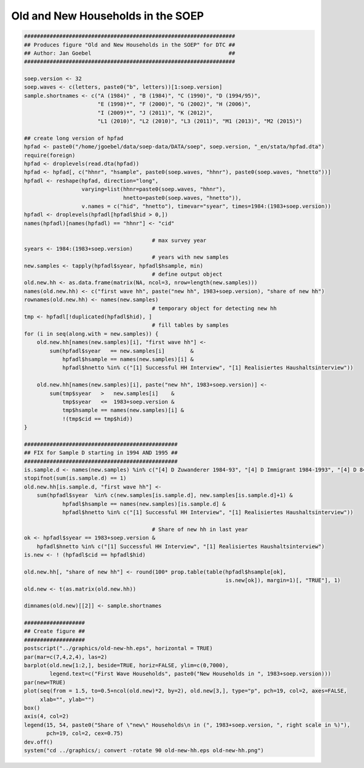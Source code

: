 Old and New Households in the SOEP
==================================

.. code:: R

    ##################################################################
    ## Produces figure "Old and New Households in the SOEP" for DTC ##
    ## Author: Jan Goebel                                           ##
    ##################################################################
    
    soep.version <- 32
    soep.waves <- c(letters, paste0("b", letters))[1:soep.version]
    sample.shortnames <- c("A (1984)" , "B (1984)", "C (1990)", "D (1994/95)",
                           "E (1998)*", "F (2000)", "G (2002)", "H (2006)",
                           "I (2009)*", "J (2011)", "K (2012)",
                           "L1 (2010)", "L2 (2010)", "L3 (2011)", "M1 (2013)", "M2 (2015)")
    
    ## create long version of hpfad
    hpfad <- paste0("/home/jgoebel/data/soep-data/DATA/soep", soep.version, "_en/stata/hpfad.dta")
    require(foreign)
    hpfad <- droplevels(read.dta(hpfad))
    hpfad <- hpfad[, c("hhnr", "hsample", paste0(soep.waves, "hhnr"), paste0(soep.waves, "hnetto"))]
    hpfadl <- reshape(hpfad, direction="long",
                      varying=list(hhnr=paste0(soep.waves, "hhnr"),
                                   hnetto=paste0(soep.waves, "hnetto")),
                      v.names = c("hid", "hnetto"), timevar="syear", times=1984:(1983+soep.version))
    hpfadl <- droplevels(hpfadl[hpfadl$hid > 0,])
    names(hpfadl)[names(hpfadl) == "hhnr"] <- "cid"
    
                                            # max survey year
    syears <- 1984:(1983+soep.version)
                                            # years with new samples
    new.samples <- tapply(hpfadl$syear, hpfadl$hsample, min)
                                            # define output object
    old.new.hh <- as.data.frame(matrix(NA, ncol=3, nrow=length(new.samples)))
    names(old.new.hh) <- c("first wave hh", paste("new hh", 1983+soep.version), "share of new hh")
    rownames(old.new.hh) <- names(new.samples)
                                            # temporary object for detecting new hh
    tmp <- hpfadl[!duplicated(hpfadl$hid), ]
                                            # fill tables by samples
    for (i in seq(along.with = new.samples)) {
        old.new.hh[names(new.samples)[i], "first wave hh"] <-
            sum(hpfadl$syear   == new.samples[i]        &
                hpfadl$hsample == names(new.samples)[i] &
                hpfadl$hnetto %in% c("[1] Successful HH Interview", "[1] Realisiertes Haushaltsinterview"))
    
        old.new.hh[names(new.samples)[i], paste("new hh", 1983+soep.version)] <-
            sum(tmp$syear   >   new.samples[i]    &
                tmp$syear   <=  1983+soep.version &
                tmp$hsample == names(new.samples)[i] &
                !(tmp$cid == tmp$hid))    
    }
         
    ################################################
    ## FIX for Sample D starting in 1994 AND 1995 ##
    ################################################
    is.sample.d <- names(new.samples) %in% c("[4] D Zuwanderer 1984-93", "[4] D Immigrant 1984-1993", "[4] D 84-93 Immigrant (West)", "[4] D 1994/5 Migration (1984-1994, West)")
    stopifnot(sum(is.sample.d) == 1)
    old.new.hh[is.sample.d, "first wave hh"] <-
        sum(hpfadl$syear  %in% c(new.samples[is.sample.d], new.samples[is.sample.d]+1) &
                hpfadl$hsample == names(new.samples)[is.sample.d] &
                hpfadl$hnetto %in% c("[1] Successful HH Interview", "[1] Realisiertes Haushaltsinterview"))
    
                                            # Share of new hh in last year
    ok <- hpfadl$syear == 1983+soep.version &
        hpfadl$hnetto %in% c("[1] Successful HH Interview", "[1] Realisiertes Haushaltsinterview")
    is.new <- ! (hpfadl$cid == hpfadl$hid)
    
    old.new.hh[, "share of new hh"] <- round(100* prop.table(table(hpfadl$hsample[ok],
                                                                   is.new[ok]), margin=1)[, "TRUE"], 1)
    old.new <- t(as.matrix(old.new.hh))
    
    dimnames(old.new)[[2]] <- sample.shortnames
    
    ###################
    ## Create figure ##
    ###################
    postscript("../graphics/old-new-hh.eps", horizontal = TRUE)
    par(mar=c(7,4,2,4), las=2)
    barplot(old.new[1:2,], beside=TRUE, horiz=FALSE, ylim=c(0,7000),
            legend.text=c("First Wave Households", paste0("New Households in ", 1983+soep.version)))
    par(new=TRUE)
    plot(seq(from = 1.5, to=0.5+ncol(old.new)*2, by=2), old.new[3,], type="p", pch=19, col=2, axes=FALSE,
         xlab="", ylab="")
    box()
    axis(4, col=2)
    legend(15, 54, paste0("Share of \"new\" Households\n in (", 1983+soep.version, ", right scale in %)"),
           pch=19, col=2, cex=0.75)
    dev.off()
    system("cd ../graphics/; convert -rotate 90 old-new-hh.eps old-new-hh.png")
    

